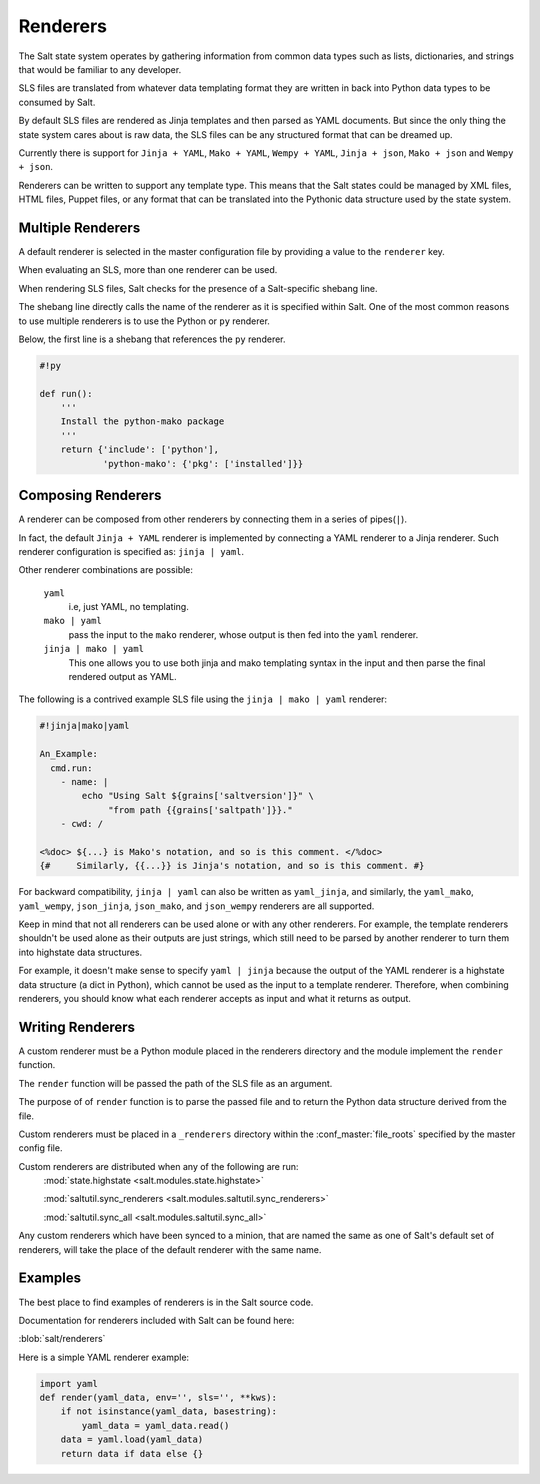 .. _renderers:

=========
Renderers
=========

The Salt state system operates by gathering information from common data
types such as lists, dictionaries, and strings that would be familiar
to any developer.

SLS files are translated from whatever data templating format they are written
in back into Python data types to be consumed by Salt.

By default SLS files are rendered as Jinja templates and then parsed as YAML
documents. But since the only thing the state system cares about is raw data,
the SLS files can be any structured format that can be dreamed up.

Currently there is support for ``Jinja + YAML``, ``Mako + YAML``,
``Wempy + YAML``, ``Jinja + json``, ``Mako + json`` and ``Wempy + json``.

Renderers can be written to support any template type. This means that the
Salt states could be managed by XML files, HTML files, Puppet files, or any
format that can be translated into the Pythonic data structure used by the state
system.

Multiple Renderers
------------------

A default renderer is selected in the master configuration file by providing
a value to the ``renderer`` key.

When evaluating an SLS, more than one renderer can be used.

When rendering SLS files, Salt checks for the presence of a Salt-specific
shebang line.

The shebang line directly calls the name of the renderer as it is specified
within Salt. One of the most common reasons to use multiple renderers is to
use the Python or ``py`` renderer.

Below, the first line is a shebang that references the ``py`` renderer.

.. code-block:: python

    #!py

    def run():
        '''
        Install the python-mako package
        '''
        return {'include': ['python'],
                'python-mako': {'pkg': ['installed']}}


.. _renderers-composing:

Composing Renderers
-------------------
A renderer can be composed from other renderers by connecting them in a series
of pipes(``|``).

In fact, the default ``Jinja + YAML`` renderer is implemented by connecting a YAML
renderer to a Jinja renderer. Such renderer configuration is specified as: ``jinja | yaml``.

Other renderer combinations are possible:

  ``yaml``
      i.e, just YAML, no templating.

  ``mako | yaml``
      pass the input to the ``mako`` renderer, whose output is then fed into the
      ``yaml`` renderer.

  ``jinja | mako | yaml``
      This one allows you to use both jinja and mako templating syntax in the
      input and then parse the final rendered output as YAML.

The following is a contrived example SLS file using the ``jinja | mako | yaml`` renderer:

.. code-block:: python

    #!jinja|mako|yaml

    An_Example:
      cmd.run:
        - name: |
            echo "Using Salt ${grains['saltversion']}" \
                 "from path {{grains['saltpath']}}."
        - cwd: /

    <%doc> ${...} is Mako's notation, and so is this comment. </%doc>
    {#     Similarly, {{...}} is Jinja's notation, and so is this comment. #}

For backward compatibility, ``jinja | yaml`` can also be written as
``yaml_jinja``, and similarly, the ``yaml_mako``, ``yaml_wempy``,
``json_jinja``, ``json_mako``, and ``json_wempy`` renderers are all supported.

Keep in mind that not all renderers can be used alone or with any other renderers.
For example, the template renderers shouldn't be used alone as their outputs are
just strings, which still need to be parsed by another renderer to turn them into
highstate data structures.

For example, it doesn't make sense to specify ``yaml | jinja`` because the
output of the YAML renderer is a highstate data structure (a dict in Python), which
cannot be used as the input to a template renderer. Therefore, when combining
renderers, you should know what each renderer accepts as input and what it returns
as output.

Writing Renderers
-----------------

A custom renderer must be a Python module placed in the renderers directory and the
module implement the ``render`` function.

The ``render`` function will be passed the path of the SLS file as an argument.

The purpose of of ``render`` function is to  parse the passed file and to return
the Python data structure derived from the file.

Custom renderers must be placed in a ``_renderers`` directory within the
:conf_master:`file_roots` specified by the master config file.

Custom renderers are distributed when any of the following are run:
    :mod:`state.highstate <salt.modules.state.highstate>`

    :mod:`saltutil.sync_renderers <salt.modules.saltutil.sync_renderers>`

    :mod:`saltutil.sync_all <salt.modules.saltutil.sync_all>`

Any custom renderers which have been synced to a minion, that are named the
same as one of Salt's default set of renderers, will take the place of the
default renderer with the same name.


Examples
--------

The best place to find examples of renderers is in the Salt source code.

Documentation for renderers included with Salt can be found here:

:blob:`salt/renderers`

Here is a simple YAML renderer example:

.. code-block:: python

    import yaml
    def render(yaml_data, env='', sls='', **kws):
        if not isinstance(yaml_data, basestring):
            yaml_data = yaml_data.read()
        data = yaml.load(yaml_data)
        return data if data else {}
